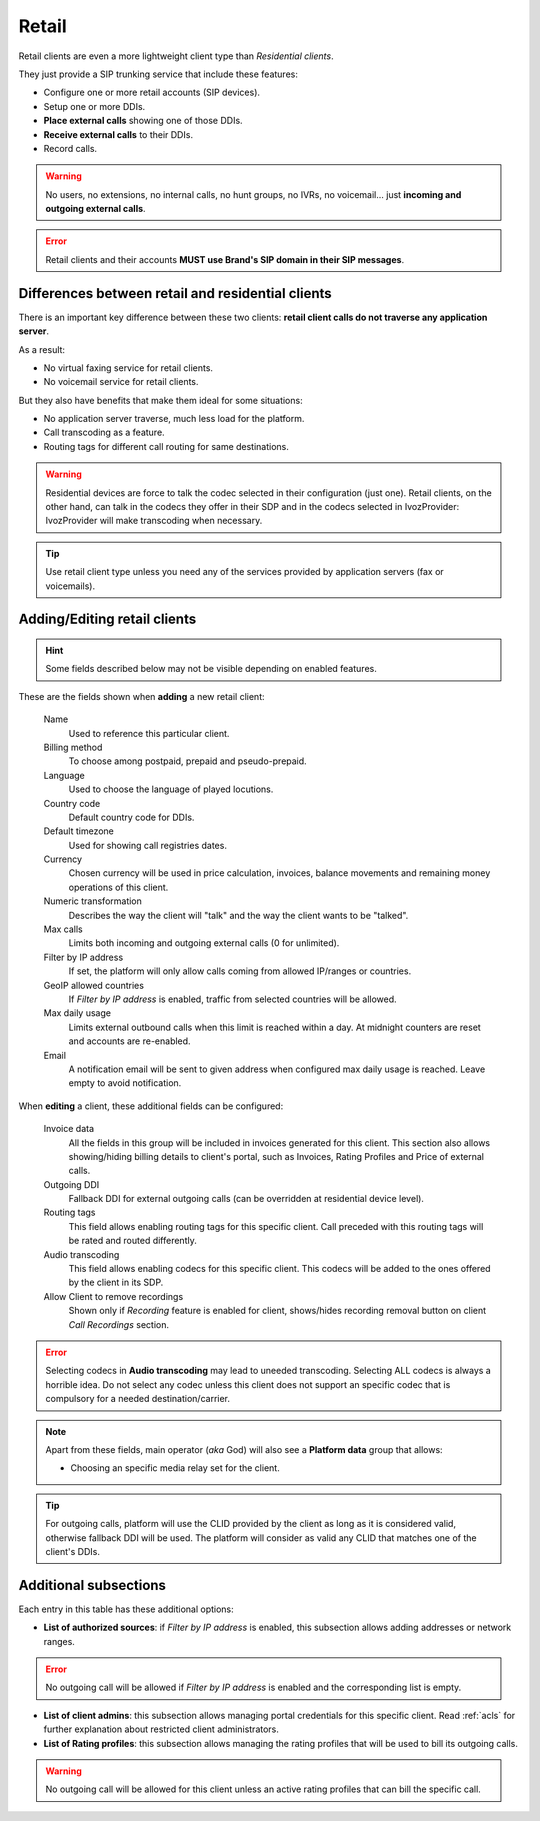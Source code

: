 .. _retail_clients:

******
Retail
******

Retail clients are even a more lightweight client type than *Residential clients*.

They just provide a SIP trunking service that include these features:

- Configure one or more retail accounts (SIP devices).
- Setup one or more DDIs.
- **Place external calls** showing one of those DDIs.
- **Receive external calls** to their DDIs.
- Record calls.

.. warning:: No users, no extensions, no internal calls, no hunt groups, no IVRs, no voicemail...
             just **incoming and outgoing external calls**.

.. error:: Retail clients and their accounts **MUST use Brand's SIP domain in their SIP messages**.

.. _differences between retail and residential clients:

Differences between retail and residential clients
--------------------------------------------------

There is an important key difference between these two clients: **retail client calls do not traverse
any application server**.

As a result:

- No virtual faxing service for retail clients.

- No voicemail service for retail clients.

But they also have benefits that make them ideal for some situations:

- No application server traverse, much less load for the platform.

- Call transcoding as a feature.

- Routing tags for different call routing for same destinations.

.. warning:: Residential devices are force to talk the codec selected in their configuration (just one).
             Retail clients, on the other hand, can talk in the codecs they offer in their SDP and in the
             codecs selected in IvozProvider: IvozProvider will make transcoding when necessary.

.. tip:: Use retail client type unless you need any of the services provided by application servers (fax or voicemails).

Adding/Editing retail clients
-----------------------------

.. hint:: Some fields described below may not be visible depending on enabled features.

These are the fields shown when **adding** a new retail client:

    Name
        Used to reference this particular client.

    Billing method
        To choose among postpaid, prepaid and pseudo-prepaid.

    Language
        Used to choose the language of played locutions.

    Country code
        Default country code for DDIs.

    Default timezone
        Used for showing call registries dates.

    Currency
        Chosen currency will be used in price calculation, invoices, balance movements and
        remaining money operations of this client.

    Numeric transformation
        Describes the way the client will "talk" and the way the client wants to be "talked".

    Max calls
        Limits both incoming and outgoing external calls (0 for unlimited).

    Filter by IP address
        If set, the platform will only allow calls coming from allowed IP/ranges or countries.

    GeoIP allowed countries
        If *Filter by IP address* is enabled, traffic from selected countries will be allowed.

    Max daily usage
        Limits external outbound calls when this limit is reached within a day. At midnight counters are reset and
        accounts are re-enabled.

    Email
        A notification email will be sent to given address when configured max daily usage is reached. Leave empty to
        avoid notification.


When **editing** a client, these additional fields can be configured:

    Invoice data
        All the fields in this group will be included in invoices generated for this client. This section also allows
        showing/hiding billing details to client's portal, such as Invoices, Rating Profiles and Price of external calls.

    Outgoing DDI
        Fallback DDI for external outgoing calls (can be overridden at residential device level).

    Routing tags
        This field allows enabling routing tags for this specific client. Call preceded with this
        routing tags will be rated and routed differently.

    Audio transcoding
        This field allows enabling codecs for this specific client. This codecs will be added to
        the ones offered by the client in its SDP.

    Allow Client to remove recordings
        Shown only if *Recording* feature is enabled for client, shows/hides recording
        removal button on client *Call Recordings* section.


.. error:: Selecting codecs in **Audio transcoding** may lead to uneeded transcoding. Selecting ALL codecs is
           always a horrible idea. Do not select any codec unless this client does not support an specific codec
           that is compulsory for a needed destination/carrier.

.. note:: Apart from these fields, main operator (*aka* God) will also see a **Platform data** group that allows:

    - Choosing an specific media relay set for the client.

.. tip:: For outgoing calls, platform will use the CLID provided by the client as long as it is considered valid, otherwise fallback DDI
         will be used. The platform will consider as valid any CLID that matches one of the client's DDIs.

Additional subsections
----------------------

Each entry in this table has these additional options:

- **List of authorized sources**: if *Filter by IP address* is enabled, this subsection allows adding addresses or network ranges.

.. error:: No outgoing call will be allowed if *Filter by IP address* is enabled and the corresponding list is empty.

- **List of client admins**: this subsection allows managing portal credentials for this specific client. Read :ref:`acls`
  for further explanation about restricted client administrators.

- **List of Rating profiles**: this subsection allows managing the rating profiles that will be used to bill its outgoing calls.

.. warning:: No outgoing call will be allowed for this client unless an active rating profiles that can
             bill the specific call.

